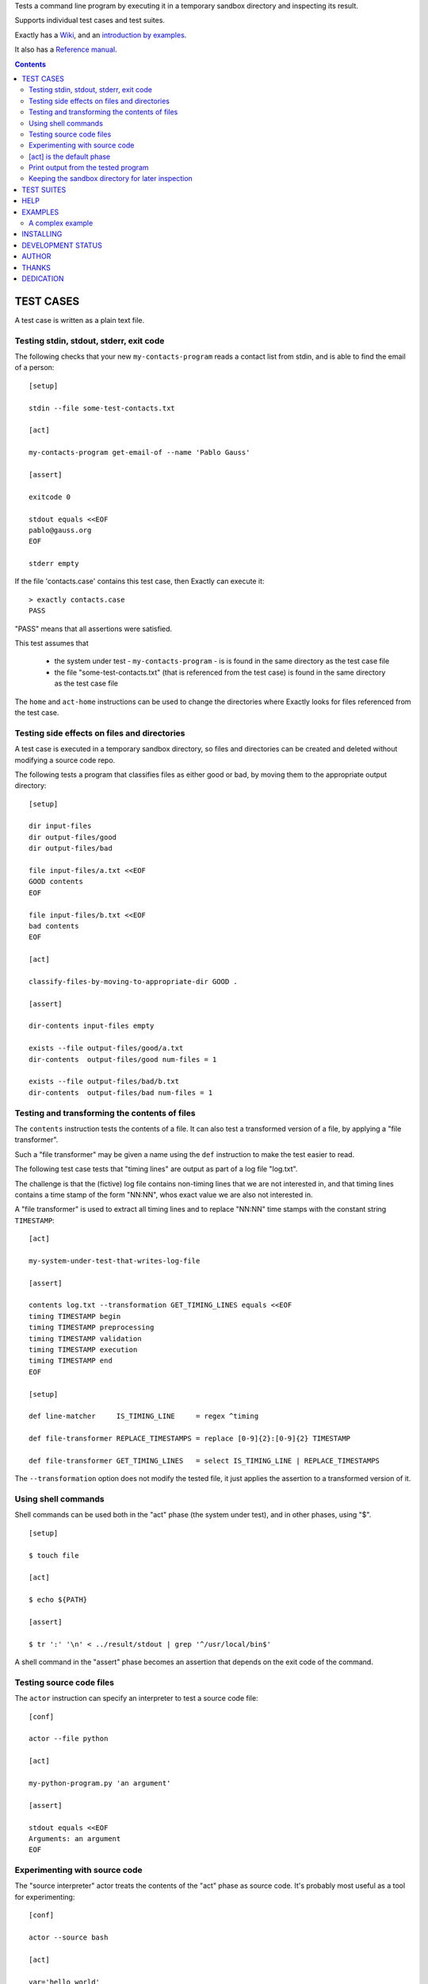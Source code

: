 Tests a command line program by executing it in a temporary sandbox directory and inspecting its result.

Supports individual test cases and test suites.

Exactly has a `Wiki
<https://github.com/emilkarlen/exactly/wiki>`_,
and an `introduction by examples
<https://github.com/emilkarlen/exactly/wiki/Exactly-by-example>`_.

It also has a `Reference manual
<http://pythonhosted.org/exactly/>`_.


.. contents::


TEST CASES
========================================

A test case is written as a plain text file.


Testing stdin, stdout, stderr, exit code
------------------------------------------------------------

The following checks that your new ``my-contacts-program`` reads a contact list from stdin,
and is able to find the email of a person::

    [setup]

    stdin --file some-test-contacts.txt

    [act]

    my-contacts-program get-email-of --name 'Pablo Gauss'

    [assert]

    exitcode 0

    stdout equals <<EOF
    pablo@gauss.org
    EOF

    stderr empty


If the file 'contacts.case' contains this test case, then Exactly can execute it::


    > exactly contacts.case
    PASS


"PASS" means that all assertions were satisfied.

This test assumes that

 * the system under test - ``my-contacts-program`` - is is found in the same directory as the test case file
 * the file "some-test-contacts.txt" (that is referenced from the test case) is found in the same directory as the test case file

The ``home`` and ``act-home`` instructions
can be used to change the directories where Exactly looks for files referenced from the test case.


Testing side effects on files and directories
------------------------------------------------------------

A test case is executed in a temporary sandbox directory,
so files and directories can be created and deleted
without modifying a source code repo.

The following tests a program that classifies
files as either good or bad, by moving them to the
appropriate output directory::

    [setup]

    dir input-files
    dir output-files/good
    dir output-files/bad

    file input-files/a.txt <<EOF
    GOOD contents
    EOF

    file input-files/b.txt <<EOF
    bad contents
    EOF

    [act]

    classify-files-by-moving-to-appropriate-dir GOOD .

    [assert]

    dir-contents input-files empty

    exists --file output-files/good/a.txt
    dir-contents  output-files/good num-files = 1

    exists --file output-files/bad/b.txt
    dir-contents  output-files/bad num-files = 1


Testing and transforming the contents of files
------------------------------------------------------------

The ``contents`` instruction tests the contents of a file.
It can also test a transformed version of a file,
by applying a "file transformer".

Such a "file transformer" may be given a name
using the ``def`` instruction
to make the test easier to read.

The following test case
tests that "timing lines" are output as part of a log file "log.txt".

The challenge is that the (fictive) log file contains
non-timing lines that we are not interested in,
and that timing lines contains a time stamp of the form
"NN:NN", whos exact value we are also not interested in.

A "file transformer" is used to extract all timing lines
and to replace "NN:NN" time stamps with the constant string ``TIMESTAMP``::


    [act]

    my-system-under-test-that-writes-log-file

    [assert]

    contents log.txt --transformation GET_TIMING_LINES equals <<EOF
    timing TIMESTAMP begin
    timing TIMESTAMP preprocessing
    timing TIMESTAMP validation
    timing TIMESTAMP execution
    timing TIMESTAMP end
    EOF

    [setup]

    def line-matcher     IS_TIMING_LINE     = regex ^timing

    def file-transformer REPLACE_TIMESTAMPS = replace [0-9]{2}:[0-9]{2} TIMESTAMP

    def file-transformer GET_TIMING_LINES   = select IS_TIMING_LINE | REPLACE_TIMESTAMPS


The ``--transformation`` option does not modify the tested file,
it just applies the assertion to a transformed version of it.


Using shell commands
--------------------

Shell commands can be used both in the "act" phase (the system under test), and in other phases, using "$".

::

    [setup]

    $ touch file

    [act]

    $ echo ${PATH}

    [assert]

    $ tr ':' '\n' < ../result/stdout | grep '^/usr/local/bin$'


A shell command in the "assert" phase becomes an assertion that depends on the exit code
of the command.


Testing source code files
-------------------------

The ``actor`` instruction can specify an interpreter to test a source code file::

    [conf]

    actor --file python

    [act]

    my-python-program.py 'an argument'

    [assert]

    stdout equals <<EOF
    Arguments: an argument
    EOF



Experimenting with source code
------------------------------

The "source interpreter" actor treats the contents of the "act" phase as source code.
It's probably most useful as a tool for experimenting::

    [conf]

    actor --source bash

    [act]

    var='hello world'
    echo ${var:5}

    [assert]

    stdout equals <<EOF
    world
    EOF

or for running a source file in a sandbox::

    > exactly --actor bash my-script.sh
    PASS


This is more useful combined with ``--act`` (see below).


[act] is the default phase
--------------------------


``[act]`` is not needed to indicate what is being checked, since the "act" phase is the default phase.
 
The following is a valid test case,
and if run by Exactly, it won't remove anything, since it is executed inside a temporary sandbox directory::

    $ rm -rf *


Print output from the tested program
------------------------------------


If ``--act`` is used, the output of the "act" phase (the tested program) will become the output of ``exactly`` -
stdout, stderr and exit code.
::

    $ echo Hello World

    [assert]

    stdout contains Hello

::

    > exactly --act hello-world.case
    Hello World


The test case is executed in a sandbox, as usual.
And all phases are executed, not just the "act" phase.
But the outcome of tha "assert" phase is ignored.


Keeping the sandbox directory for later inspection
--------------------------------------------------


If ``--keep`` is used, the sandbox directory will not be deleted, and its name will be printed.

This can be used to inspect the outcome of the "setup" phase, e.g::

    [setup]

    dir  my-dir
    file my-file.txt

    [act]

    my-prog my-file.txt

    [assert]

    exitcode 0

::

    > exactly --keep my-test.case
    /tmp/exactly-1strbro1

    > find /tmp/exactly-1strbro1
    /tmp/exactly-1strbro1
    /tmp/exactly-1strbro1/tmp
    /tmp/exactly-1strbro1/tmp/user
    /tmp/exactly-1strbro1/tmp/internal
    /tmp/exactly-1strbro1/testcase
    /tmp/exactly-1strbro1/act
    /tmp/exactly-1strbro1/act/my-dir
    /tmp/exactly-1strbro1/act/my-file.txt
    /tmp/exactly-1strbro1/result
    /tmp/exactly-1strbro1/result/exitcode
    /tmp/exactly-1strbro1/result/stderr
    /tmp/exactly-1strbro1/result/stdout
    /tmp/exactly-1strbro1/log

The ``act/`` directory is the current directory when the test starts.
The ``file`` instruction has put the file ``my-file.txt`` there.

The result of the "act" phase is saved in the ``result/`` directory.

``tmp/user/`` is a directory where the test can put temporary files.

TEST SUITES
========================================


Tests can be grouped in suites::


    first.case
    second.case

or::

    [cases]

    helloworld.case
    *.case
    **/*.case
    

    [suites]

    subsuite.suite
    *.suite
    pkg/suite.suite
    **/*.suite


If the file ``my-suite.suite`` contains this text, then Exactly can run it::

  > exactly suite my-suite.suite
  ...
  OK


The result of a suite can also be reported as JUnit XML, by using ``--reporter junit``.


HELP
========================================


Exactly has a built in help system.


Use ``exactly --help`` or ``exactly help`` to get brief help.

``exactly help help`` displays a summary of help options.

``exactly help instructions`` lists the instructions that are available in each "phase".

``exactly help htmldoc`` outputs all built in help as html, which serves as Exactly's reference manual.


EXAMPLES
========================================

The ``examples/`` directory of the source distribution contains examples.

A complex example
-----------------

The following test case displays a potpurri of features. (Beware that this test case does not make sense! -
it just displays some of Exactly's features.)
::

    [conf]


    mode SKIP
    # This will cause the test case to not be executed.


    [setup]


    install this-is-an-existing-file-in-same-dir-as-test-case.txt

    dir first/second/third

    file in/a/dir/file-name.txt <<EOF
    contents of the file
    EOF

    dir root-dir-for-act-phase

    cd root-dir-for-act-phase
    # This will be current directory for the "act" phase.

    stdin <<EOF
    this will be stdin for the program in the "act" phase
    EOF
    # (It is also possible to have stdin redirected to an existing file.)

    env MY_VAR = 'value of my environment variable'

    env PATH = '${PATH}:/my-dir'

    env unset VARIABLE_THAT_SHOULD_NOT_BE_SET

    run my-prog--located-in-same-dir-as-test-case--that-does-some-more-setup 'with an argument'

    run --python --interpret custom-setup.py 'with an argument'

    run ( --python -c ) --source print('Setting up things...')


    [act]


    the-system-under-test


    [before-assert]


    cd ..
    # Moves back to the original current directory.

    $ sort root-dir-for-act-phase/output-from-sut.txt > sorted.txt


    [assert]


    exitcode != 0

    stdout equals <<EOF
    This is the expected output from the-system-under-test
    EOF

    stdout --transformation REPLACE_TEST_CASE_DIRS any line matches regex 'EXACTLY_ACT:[0-9]+'

    stderr empty

    contents a-file.txt empty

    contents a-second-file.txt ! empty

    contents another-file.txt --transformation REPLACE_TEST_CASE_DIRS equals --file expected-content.txt

    contents file.txt any line matches regex 'my .* reg ex'

    exists actual-file

    exists --dir actual-file

    cd this-dir-is-where-we-should-be-for-the-following-assertions

    run my-prog--located-in-same-dir-as-test-case--that-does-some-assertions

    run --python --interpret custom-assertion.py


    cd --rel-result
    # Changes to the directory where the result of the act phase is stored (exitcode, stdout, stderr)

    $ sed '1,10d' stdout > modified-stdout.txt
    contents modified-stdout.txt equals <<EOF
    this should be the single line of modified-stdout.txt
    EOF


    [cleanup]


    $ umount my-test-mount-point

    run my-prog-that-removes-database 'my test database'


INSTALLING
========================================


Exactly is written entirely in Python and does not require any external libraries.

Exactly requires Python >= 3.5 (not tested on earlier version of Python 3).

Use ``pip`` or ``pip3`` to install::

    > pip install exactly

or::

    > pip3 install exactly

The program can also be run from a source distribution::

    > python3 src/default-main-program-runner.py


DEVELOPMENT STATUS
========================================


Current version is fully functional, but syntax and semantics are experimental.

Comments are welcome!


AUTHOR
========================================


Emil Karlén

emil@member.fsf.org


THANKS
========================================


The Python IDE
`PyCharm
<https://www.jetbrains.com/pycharm/>`_
from
`JetBrains
<https://www.jetbrains.com/>`_
has greatly helped the development of this software.


DEDICATION
========================================


Aron Karlén

Tommy Karlsson

Götabergsgatan 10, lägenhet 4
